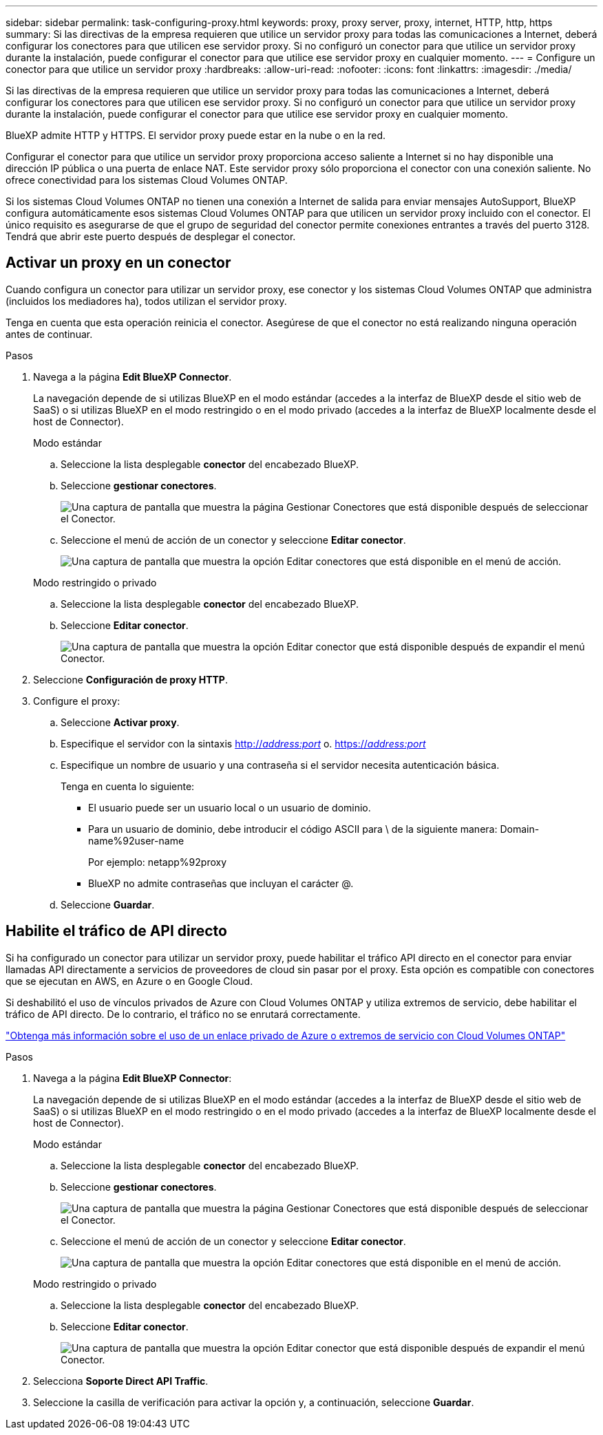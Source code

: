 ---
sidebar: sidebar 
permalink: task-configuring-proxy.html 
keywords: proxy, proxy server, proxy, internet, HTTP, http, https 
summary: Si las directivas de la empresa requieren que utilice un servidor proxy para todas las comunicaciones a Internet, deberá configurar los conectores para que utilicen ese servidor proxy. Si no configuró un conector para que utilice un servidor proxy durante la instalación, puede configurar el conector para que utilice ese servidor proxy en cualquier momento. 
---
= Configure un conector para que utilice un servidor proxy
:hardbreaks:
:allow-uri-read: 
:nofooter: 
:icons: font
:linkattrs: 
:imagesdir: ./media/


[role="lead"]
Si las directivas de la empresa requieren que utilice un servidor proxy para todas las comunicaciones a Internet, deberá configurar los conectores para que utilicen ese servidor proxy. Si no configuró un conector para que utilice un servidor proxy durante la instalación, puede configurar el conector para que utilice ese servidor proxy en cualquier momento.

BlueXP admite HTTP y HTTPS. El servidor proxy puede estar en la nube o en la red.

Configurar el conector para que utilice un servidor proxy proporciona acceso saliente a Internet si no hay disponible una dirección IP pública o una puerta de enlace NAT. Este servidor proxy sólo proporciona el conector con una conexión saliente. No ofrece conectividad para los sistemas Cloud Volumes ONTAP.

Si los sistemas Cloud Volumes ONTAP no tienen una conexión a Internet de salida para enviar mensajes AutoSupport, BlueXP configura automáticamente esos sistemas Cloud Volumes ONTAP para que utilicen un servidor proxy incluido con el conector. El único requisito es asegurarse de que el grupo de seguridad del conector permite conexiones entrantes a través del puerto 3128. Tendrá que abrir este puerto después de desplegar el conector.



== Activar un proxy en un conector

Cuando configura un conector para utilizar un servidor proxy, ese conector y los sistemas Cloud Volumes ONTAP que administra (incluidos los mediadores ha), todos utilizan el servidor proxy.

Tenga en cuenta que esta operación reinicia el conector. Asegúrese de que el conector no está realizando ninguna operación antes de continuar.

.Pasos
. Navega a la página *Edit BlueXP Connector*.
+
La navegación depende de si utilizas BlueXP en el modo estándar (accedes a la interfaz de BlueXP desde el sitio web de SaaS) o si utilizas BlueXP en el modo restringido o en el modo privado (accedes a la interfaz de BlueXP localmente desde el host de Connector).

+
[role="tabbed-block"]
====
.Modo estándar
--
.. Seleccione la lista desplegable *conector* del encabezado BlueXP.
.. Seleccione *gestionar conectores*.
+
image:screenshot-manage-connectors.png["Una captura de pantalla que muestra la página Gestionar Conectores que está disponible después de seleccionar el Conector."]

.. Seleccione el menú de acción de un conector y seleccione *Editar conector*.
+
image:screenshot-edit-connector-standard.png["Una captura de pantalla que muestra la opción Editar conectores que está disponible en el menú de acción."]



--
.Modo restringido o privado
--
.. Seleccione la lista desplegable *conector* del encabezado BlueXP.
.. Seleccione *Editar conector*.
+
image:screenshot-edit-connector.png["Una captura de pantalla que muestra la opción Editar conector que está disponible después de expandir el menú Conector."]



--
====
. Seleccione *Configuración de proxy HTTP*.
. Configure el proxy:
+
.. Seleccione *Activar proxy*.
.. Especifique el servidor con la sintaxis http://_address:port_[] o. https://_address:port_[]
.. Especifique un nombre de usuario y una contraseña si el servidor necesita autenticación básica.
+
Tenga en cuenta lo siguiente:

+
*** El usuario puede ser un usuario local o un usuario de dominio.
*** Para un usuario de dominio, debe introducir el código ASCII para \ de la siguiente manera: Domain-name%92user-name
+
Por ejemplo: netapp%92proxy

*** BlueXP no admite contraseñas que incluyan el carácter @.


.. Seleccione *Guardar*.






== Habilite el tráfico de API directo

Si ha configurado un conector para utilizar un servidor proxy, puede habilitar el tráfico API directo en el conector para enviar llamadas API directamente a servicios de proveedores de cloud sin pasar por el proxy. Esta opción es compatible con conectores que se ejecutan en AWS, en Azure o en Google Cloud.

Si deshabilitó el uso de vínculos privados de Azure con Cloud Volumes ONTAP y utiliza extremos de servicio, debe habilitar el tráfico de API directo. De lo contrario, el tráfico no se enrutará correctamente.

https://docs.netapp.com/us-en/bluexp-cloud-volumes-ontap/task-enabling-private-link.html["Obtenga más información sobre el uso de un enlace privado de Azure o extremos de servicio con Cloud Volumes ONTAP"^]

.Pasos
. Navega a la página *Edit BlueXP Connector*:
+
La navegación depende de si utilizas BlueXP en el modo estándar (accedes a la interfaz de BlueXP desde el sitio web de SaaS) o si utilizas BlueXP en el modo restringido o en el modo privado (accedes a la interfaz de BlueXP localmente desde el host de Connector).

+
[role="tabbed-block"]
====
.Modo estándar
--
.. Seleccione la lista desplegable *conector* del encabezado BlueXP.
.. Seleccione *gestionar conectores*.
+
image:screenshot-manage-connectors.png["Una captura de pantalla que muestra la página Gestionar Conectores que está disponible después de seleccionar el Conector."]

.. Seleccione el menú de acción de un conector y seleccione *Editar conector*.
+
image:screenshot-edit-connector-standard.png["Una captura de pantalla que muestra la opción Editar conectores que está disponible en el menú de acción."]



--
.Modo restringido o privado
--
.. Seleccione la lista desplegable *conector* del encabezado BlueXP.
.. Seleccione *Editar conector*.
+
image:screenshot-edit-connector.png["Una captura de pantalla que muestra la opción Editar conector que está disponible después de expandir el menú Conector."]



--
====
. Selecciona *Soporte Direct API Traffic*.
. Seleccione la casilla de verificación para activar la opción y, a continuación, seleccione *Guardar*.

